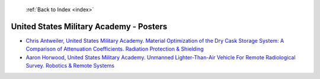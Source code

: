  :ref:`Back to Index <index>`

United States Military Academy - Posters
----------------------------------------

* `Chris Antweiler, United States Military Academy. Material Optimization of the Dry Cask Storage System: A Comparison of Attenuation Coefficients. Radiation Protection & Shielding <../_static/docs/269.pdf>`_
* `Aaron Horwood, United States Military Academy. Unmanned Lighter-Than-Air Vehicle For Remote Radiological Survey. Robotics & Remote Systems <../_static/docs/267.pdf>`_
